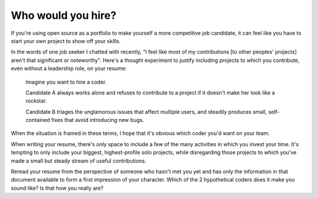 Who would you hire?
===================

If you're using open source as a portfolio to make yourself a more
competitive job candidate, it can feel like you have to start your own project
to show off your skills.

In the words of one job seeker I chatted with recently, "I feel like most of
my contributions [to other peoples' projects] aren't that significant or
noteworthy". Here's a thought experiment to justify including projects to
which you contribute, even without a leadership role, on your resume:

    Imagine you want to hire a coder.

    Candidate A always works alone and refuses to contribute to a project if
    it doesn't make her look like a rockstar.

    Candidate B triages the unglamorous issues that affect multiple users, and
    steadily produces small, self-contained fixes that avoid introducing new
    bugs.

When the situation is framed in these terms, I hope that it's obvious which
coder you'd want on your team.

When writing your resume, there's only space to include a few of the many
activities in which you invest your time. It's tempting to only include your
biggest, highest-profile solo projects, while disregarding those projects to
which you've made a small but steady stream of useful contributions.

Reread your resume from the perspective of someone who hasn't met you yet and
has only the information in that document available to form a first impression
of your character. Which of the 2 hypothetical coders does it make you sound
like? Is that how you really are?

.. author:: default
.. categories:: none
.. tags:: resume
.. comments::
